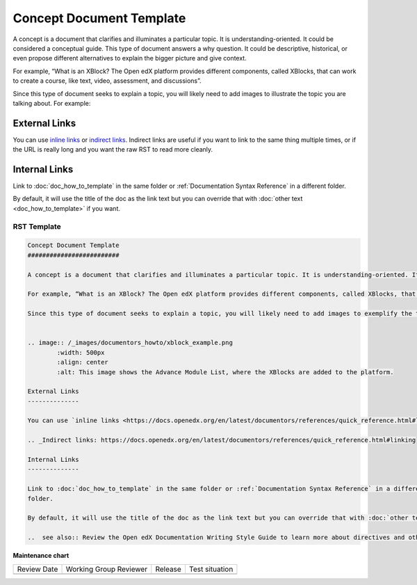 .. _Concept Document Template:

Concept Document Template
#########################

.. tags:: documentor, reference

A concept is a document that clarifies and illuminates a particular topic. It is understanding-oriented. It could be considered a conceptual guide. This type of document answers a why question. It could be descriptive, historical, or even propose different alternatives to explain the bigger picture and give context.

For example, “What is an XBlock? The Open edX platform provides different components, called XBlocks, that can work to create a course, like text, video, assessment, and discussions”.

Since this type of document seeks to explain a topic, you will likely need to add images to illustrate the topic you are talking about. For example:


.. image:: /_images/documentors_howto/xblock_example.png
	:width: 500px
	:align: center
	:alt: This image shows the Advance Module List, where the XBlocks are added to the platform.

External Links
--------------

You can use `inline links <https://docs.openedx.org/en/latest/documentors/references/quick_reference.html#linking>`_ or `indirect links`_. Indirect links are useful if you want to link to the same thing multiple times, or if the URL is really long and you want the raw RST to read more cleanly.

.. _Indirect links: https://docs.openedx.org/en/latest/documentors/references/quick_reference.html#linking

Internal Links
--------------

Link to :doc:`doc_how_to_template` in the same folder or :ref:`Documentation Syntax Reference` in a different
folder.

By default, it will use the title of the doc as the link text but you can override that with :doc:`other text <doc_how_to_template>` if you want.

..  see also:: Review the Open edX Documentation Writing Style Guide to learn more about directives and other resources for creating your documentation.

RST Template
************

.. code-block:: RST

	Concept Document Template
	#########################

	A concept is a document that clarifies and illuminates a particular topic. It is understanding-oriented. It could be considered a conceptual guide. This type of document answers a why question. It could be descriptive, historical, or even propose different alternatives to explain the bigger picture and give context.

	For example, “What is an XBlock? The Open edX platform provides different components, called XBlocks, that can work to create a course, like text, video, assessment, and discussions.”

	Since this type of document seeks to explain a topic, you will likely need to add images to exemplify the topic you are talking about. For example:


	.. image:: /_images/documentors_howto/xblock_example.png
		:width: 500px
		:align: center
		:alt: This image shows the Advance Module List, where the XBlocks are added to the platform.

	External Links
	--------------

	You can use `inline links <https://docs.openedx.org/en/latest/documentors/references/quick_reference.html#linking>`_ or `indirect links`_. Indirect links are useful if you want to link to the same thing multiple times, or if the URL is really long and you want the raw RST to read more cleanly.

	.. _Indirect links: https://docs.openedx.org/en/latest/documentors/references/quick_reference.html#linking

	Internal Links
	--------------

	Link to :doc:`doc_how_to_template` in the same folder or :ref:`Documentation Syntax Reference` in a different
	folder.

	By default, it will use the title of the doc as the link text but you can override that with :doc:`other text </doc_how_to_template>` if you want.

	..  see also:: Review the Open edX Documentation Writing Style Guide to learn more about directives and other resources for creating your documentation.


.. seealso::

   :ref:`About Open edX Documentation Standards` (concept)

   :ref:`Reference Document Template` (reference)

   :ref:`Quickstart Document Template` (reference)

   :ref:`How To Document Template` (reference)


**Maintenance chart**

+--------------+-------------------------------+----------------+--------------------------------+
| Review Date  | Working Group Reviewer        |   Release      |Test situation                  |
+--------------+-------------------------------+----------------+--------------------------------+
|              |                               |                |                                |
+--------------+-------------------------------+----------------+--------------------------------+
